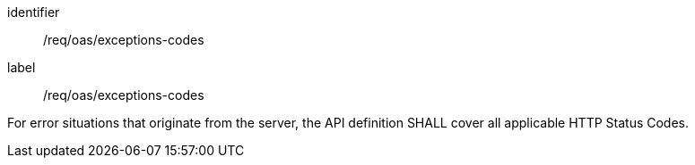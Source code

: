 [[req_oas_exceptions-codes]]
[requirement]
====
[%metadata]
identifier:: /req/oas/exceptions-codes
label:: /req/oas/exceptions-codes

For error situations that originate from the server, the API definition SHALL cover all applicable HTTP Status Codes.
====
